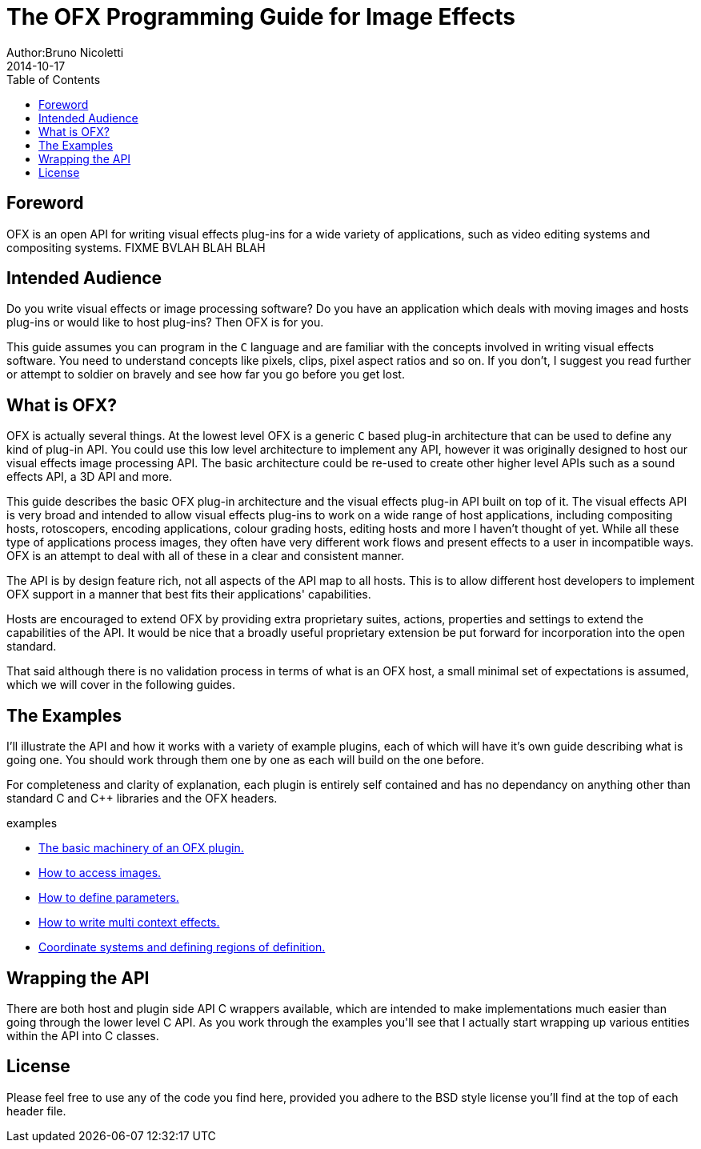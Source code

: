 = The OFX Programming Guide for Image Effects
Author:Bruno Nicoletti
2014-10-17
:toc:
:data-uri:
:source-highlighter: coderay

== Foreword
OFX is an open API for writing visual effects plug-ins for a wide
variety of applications, such as video editing systems and compositing
systems. FIXME BVLAH BLAH BLAH

== Intended Audience
Do you write visual effects or image processing software? Do you
have an application which deals with moving images and hosts plug-ins or
would like to host plug-ins? Then OFX is for you.

This guide assumes you can program in the `C` language and are
familiar with the concepts involved in writing visual effects software.
You need to understand concepts like pixels, clips, pixel aspect ratios
and so on. If you don't, I suggest you read further or attempt to soldier
on bravely and see how far you go before you get lost.

== What is OFX?

OFX is actually several things. At the lowest level OFX is a
generic `C` based plug-in architecture that can be used to define any
kind of plug-in API. You could use this low level architecture to
implement any API, however it was originally designed to host our visual
effects image processing API. The basic architecture could be re-used to
create other higher level APIs such as a sound effects API, a 3D API and
more.

This guide describes the basic OFX plug-in architecture and the
visual effects plug-in API built on top of it. The visual effects API is
very broad and intended to allow visual effects plug-ins to work on a
wide range of host applications, including compositing hosts,
rotoscopers, encoding applications, colour grading hosts, editing hosts
and more I haven't thought of yet. While all these type of applications
process images, they often have very different work flows and present
effects to a user in incompatible ways. OFX is an attempt to deal with
all of these in a clear and consistent manner.

The API is by design feature rich, not
all aspects of the API map to all hosts.
This is to allow different host developers to
implement OFX support in a manner that best fits their applications' capabilities. 

Hosts are encouraged to extend OFX by providing extra proprietary suites, actions, properties and settings 
to extend the capabilities of the API. It would be nice that a broadly useful
proprietary extension be put forward for incorporation into the open standard.

That said although there is no validation process in terms of what is an OFX host, 
a small minimal set of expectations is assumed, which we will cover in the following
guides.

== The Examples
I'll illustrate the API and how it works with a variety of example
plugins, each of which will have it's own guide describing what 
is going one. You should work through them one by one as each will
build on the one before.

For completeness and clarity of explanation, each plugin is entirely self contained and
has no dependancy on anything other than standard C and C++ libraries
and the OFX headers.

.examples
  * link:ofxExample1_Basics.html[The basic machinery of an OFX plugin.]
  * link:ofxExample2_Invert.html[How to access images.]
  * link:ofxExample3_Gain.html[How to define parameters.]
  * link:ofxExample4_Saturation.html[How to write multi context effects.]
  * link:ofxExample5_Circle.html[Coordinate systems and defining regions of definition.]

== Wrapping the API
There are both host and plugin side API C++ wrappers available, which are intended to make
implementations much easier than going through the lower level C API. As you work through
the examples you'll see that I actually start wrapping up various entities within the API
into C++ classes. 

== License
Please feel free to use any of the code you find here, provided you adhere to
the BSD style license you'll find at the top of each header file.